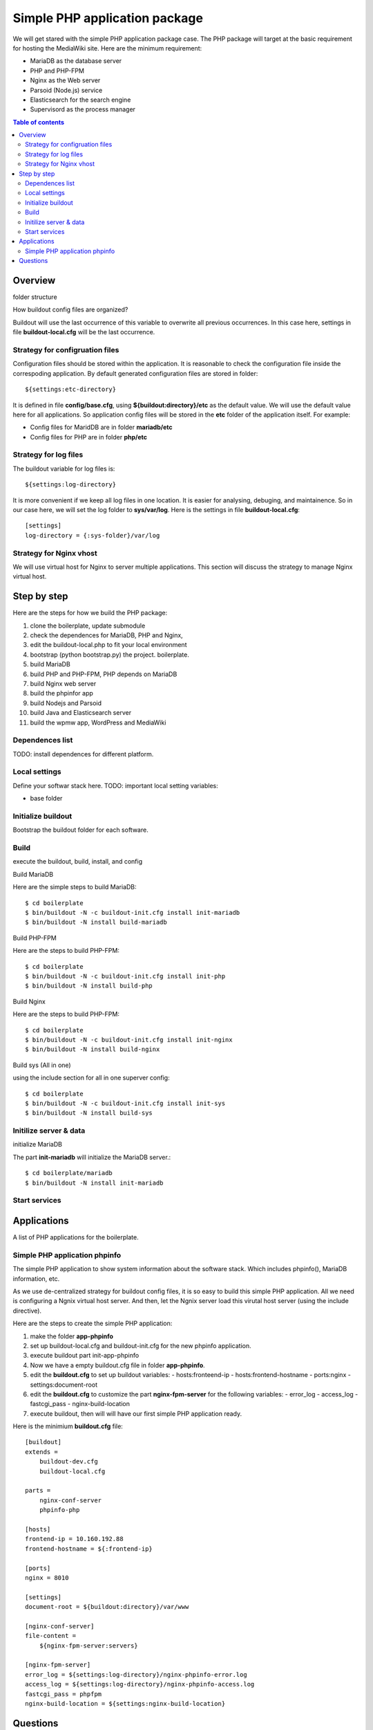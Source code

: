 Simple PHP application package
==============================

We will get stared with the simple PHP application package case.
The PHP package will target at the basic requirement for hosting
the MediaWiki site.
Here are the minimum requirement:

- MariaDB as the database server
- PHP and PHP-FPM
- Nginx as the Web server
- Parsoid (Node.js) service
- Elasticsearch for the search engine
- Supervisord as the process manager

.. contents:: Table of contents
   :depth: 5

Overview
--------

folder structure

How buildout config files are organized?

Buildout will use the last occurrence of this variable to overwrite
all previous occurrences.
In this case here, settings in file **buildout-local.cfg** 
will be the last occurrence.

Strategy for configruation files
''''''''''''''''''''''''''''''''

Configuration files should be stored within the application.
It is reasonable to check the configuration file inside
the correspoding application.
By default generated configuration files are stored in folder::

  ${settings:etc-directory}

It is defined in file **config/base.cfg**, using 
**${buildout:directory}/etc** as the default value.
We will use the default value here for all applications.
So application config files will be stored in the **etc** folder
of the application itself.
For example:

- Config files for MaridDB are in folder **mariadb/etc**
- Config files for PHP are in folder **php/etc**

Strategy for log files
''''''''''''''''''''''

The buildout variable for log files is::

  ${settings:log-directory}

It is more convenient if we keep all log files in one location.
It is easier for analysing, debuging, and maintainence.
So in our case here, we will set the log folder to **sys/var/log**.
Here is the settings in file **buildout-local.cfg**::

  [settings]
  log-directory = {:sys-folder}/var/log

Strategy for Nginx vhost
''''''''''''''''''''''''

We will use virtual host for Nginx to server multiple applications.
This section will discuss the strategy to manage Nginx virtual host.

Step by step
------------

Here are the steps for how we build the PHP package:

#. clone the boilerplate, update submodule
#. check the dependences for MariaDB, PHP and Nginx,
#. edit the buildout-local.php to fit your local environment
#. bootstrap (python bootstrap.py) the project. boilerplate.
#. build MariaDB
#. build PHP and PHP-FPM, PHP depends on MariaDB
#. build Nginx web server
#. build the phpinfor app
#. build Nodejs and Parsoid
#. build Java and Elasticsearch server
#. build the wpmw app, WordPress and MediaWiki

Dependences list
''''''''''''''''

TODO: install dependences for different platform.

Local settings
''''''''''''''

Define your softwar stack here.
TODO: important local setting variables:

- base folder

Initialize buildout
'''''''''''''''''''

Bootstrap the buildout folder for each software.

Build
'''''

execute the buildout, build, install, and config

Build MariaDB

Here are the simple steps to build MariaDB::

  $ cd boilerplate
  $ bin/buildout -N -c buildout-init.cfg install init-mariadb
  $ bin/buildout -N install build-mariadb


Build PHP-FPM

Here are the steps to build PHP-FPM::

  $ cd boilerplate
  $ bin/buildout -N -c buildout-init.cfg install init-php
  $ bin/buildout -N install build-php

Build Nginx

Here are the steps to build PHP-FPM::

  $ cd boilerplate
  $ bin/buildout -N -c buildout-init.cfg install init-nginx
  $ bin/buildout -N install build-nginx

Build sys (All in one)

using the include section for all in one superver config::

  $ cd boilerplate
  $ bin/buildout -N -c buildout-init.cfg install init-sys
  $ bin/buildout -N install build-sys

Initilize server & data
'''''''''''''''''''''''

initialize MariaDB

The part **init-mariadb** will initialize the MariaDB server.::

  $ cd boilerplate/mariadb
  $ bin/buildout -N install init-mariadb

Start services
''''''''''''''

Applications
------------

A list of PHP applications for the boilerplate.

Simple PHP application phpinfo
''''''''''''''''''''''''''''''

The simple PHP application to show system information about
the software stack.
Which includes phpinfo(), MariaDB information, etc.

As we use de-centralized strategy for buildout config files,
it is so easy to build this simple PHP application.
All we need is configuring a Ngnix virtual host server.
And then, let the Ngnix server load this virutal host server
(using the include directive).

Here are the steps to create the simple PHP application:

#. make the folder **app-phpinfo**
#. set up buildout-local.cfg and buildout-init.cfg for the new 
   phpinfo application.
#. execute buildout part init-app-phpinfo
#. Now we have a empty buildout.cfg file in folder **app-phpinfo**.
#. edit the **buildout.cfg** to set up buildout variables:
   - hosts:fronteend-ip
   - hosts:frontend-hostname
   - ports:nginx
   - settings:document-root
#. edit the **buildout.cfg** to customize the part
   **nginx-fpm-server** for the following variables:
   - error_log
   - access_log
   - fastcgi_pass
   - nginx-build-location
#. execute buildout, then will will have our first simple PHP
   application ready.

Here is the minimium **buildout.cfg** file::

  [buildout]
  extends =
      buildout-dev.cfg
      buildout-local.cfg
  
  parts =
      nginx-conf-server
      phpinfo-php
  
  [hosts]
  frontend-ip = 10.160.192.88
  frontend-hostname = ${:frontend-ip}
  
  [ports]
  nginx = 8010
  
  [settings]
  document-root = ${buildout:directory}/var/www
  
  [nginx-conf-server]
  file-content =
      ${nginx-fpm-server:servers}
  
  [nginx-fpm-server]
  error_log = ${settings:log-directory}/nginx-phpinfo-error.log
  access_log = ${settings:log-directory}/nginx-phpinfo-access.log
  fastcgi_pass = phpfpm
  nginx-build-location = ${settings:nginx-build-location}

Questions
---------

- the strategy for configuration files
- the strategy for log files pid files
- the strategy for data folder
- How to generate the all in one supervisord.
  Using the **include** section
